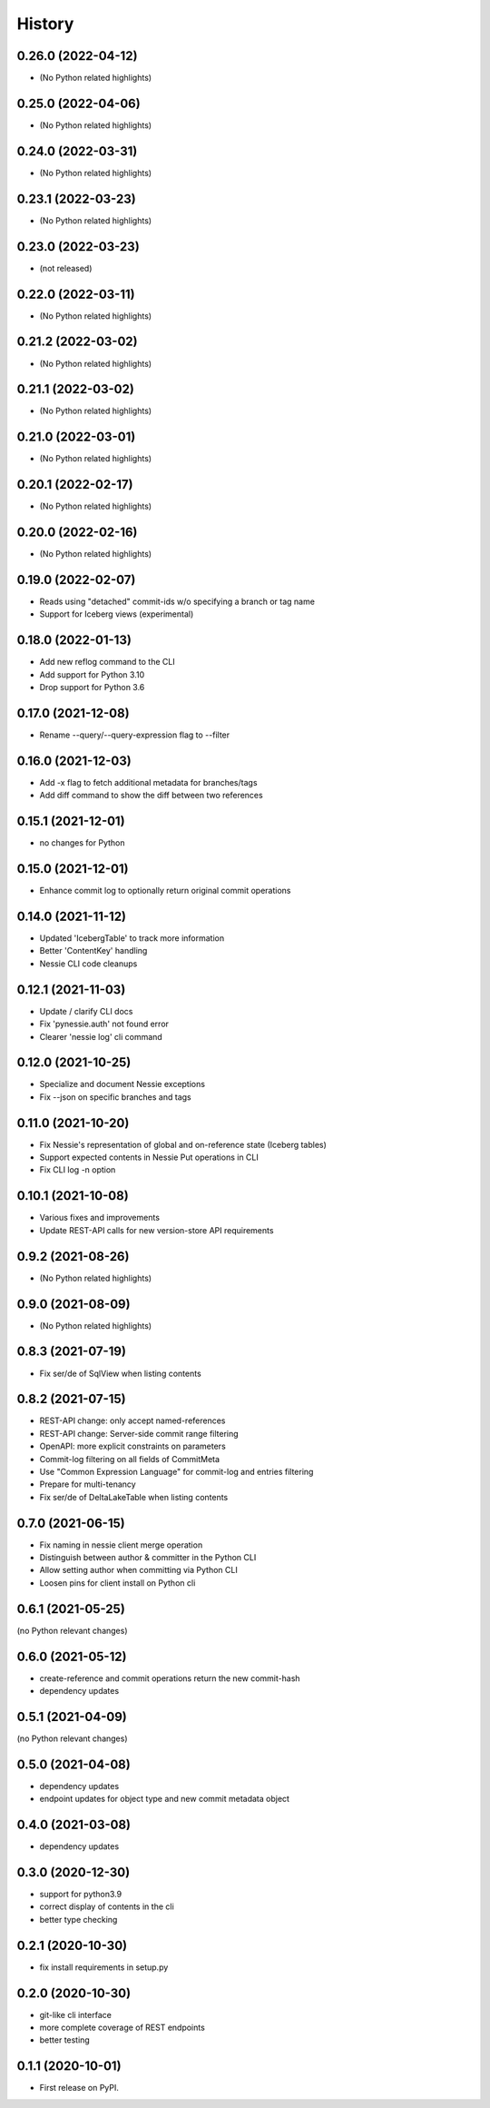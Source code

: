 =======
History
=======

0.26.0 (2022-04-12)
-------------------

* (No Python related highlights)

0.25.0 (2022-04-06)
-------------------

* (No Python related highlights)

0.24.0 (2022-03-31)
-------------------

* (No Python related highlights)

0.23.1 (2022-03-23)
-------------------

* (No Python related highlights)

0.23.0 (2022-03-23)
-------------------

* (not released)

0.22.0 (2022-03-11)
-------------------

* (No Python related highlights)

0.21.2 (2022-03-02)
-------------------

* (No Python related highlights)

0.21.1 (2022-03-02)
-------------------

* (No Python related highlights)

0.21.0 (2022-03-01)
-------------------

* (No Python related highlights)

0.20.1 (2022-02-17)
-------------------

* (No Python related highlights)

0.20.0 (2022-02-16)
-------------------

* (No Python related highlights)

0.19.0 (2022-02-07)
-------------------

* Reads using "detached" commit-ids w/o specifying a branch or tag name
* Support for Iceberg views (experimental)

0.18.0 (2022-01-13)
-------------------

* Add new reflog command to the CLI
* Add support for Python 3.10
* Drop support for Python 3.6

0.17.0 (2021-12-08)
-------------------

* Rename --query/--query-expression flag to --filter

0.16.0 (2021-12-03)
-------------------

* Add -x flag to fetch additional metadata for branches/tags
* Add diff command to show the diff between two references

0.15.1 (2021-12-01)
-------------------

* no changes for Python

0.15.0 (2021-12-01)
-------------------

* Enhance commit log to optionally return original commit operations

0.14.0 (2021-11-12)
-------------------

* Updated 'IcebergTable' to track more information
* Better 'ContentKey' handling
* Nessie CLI code cleanups

0.12.1 (2021-11-03)
-------------------

* Update / clarify CLI docs
* Fix 'pynessie.auth' not found error
* Clearer 'nessie log' cli command

0.12.0 (2021-10-25)
-------------------

* Specialize and document Nessie exceptions
* Fix --json on specific branches and tags

0.11.0 (2021-10-20)
-------------------

* Fix Nessie's representation of global and on-reference state (Iceberg tables)
* Support expected contents in Nessie Put operations in CLI
* Fix CLI log -n option

0.10.1 (2021-10-08)
-------------------

* Various fixes and improvements
* Update REST-API calls for new version-store API requirements

0.9.2 (2021-08-26)
------------------

* (No Python related highlights)

0.9.0 (2021-08-09)
------------------

* (No Python related highlights)

0.8.3 (2021-07-19)
------------------

* Fix ser/de of SqlView when listing contents

0.8.2 (2021-07-15)
------------------

* REST-API change: only accept named-references
* REST-API change: Server-side commit range filtering
* OpenAPI: more explicit constraints on parameters
* Commit-log filtering on all fields of CommitMeta
* Use "Common Expression Language" for commit-log and entries filtering
* Prepare for multi-tenancy
* Fix ser/de of DeltaLakeTable when listing contents

0.7.0 (2021-06-15)
------------------

* Fix naming in nessie client merge operation
* Distinguish between author & committer in the Python CLI
* Allow setting author when committing via Python CLI
* Loosen pins for client install on Python cli

0.6.1 (2021-05-25)
------------------

(no Python relevant changes)

0.6.0 (2021-05-12)
------------------

* create-reference and commit operations return the new commit-hash
* dependency updates

0.5.1 (2021-04-09)
------------------

(no Python relevant changes)

0.5.0 (2021-04-08)
------------------

* dependency updates
* endpoint updates for object type and new commit metadata object

0.4.0 (2021-03-08)
------------------

* dependency updates

0.3.0 (2020-12-30)
------------------

* support for python3.9
* correct display of contents in the cli
* better type checking

0.2.1 (2020-10-30)
------------------

* fix install requirements in setup.py

0.2.0 (2020-10-30)
------------------

* git-like cli interface
* more complete coverage of REST endpoints
* better testing

0.1.1 (2020-10-01)
------------------

* First release on PyPI.
